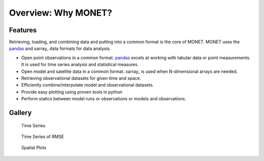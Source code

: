 Overview: Why MONET?
=====================

Features
--------

Retrieving, loading, and combining data and putting into a common format
is the core of MONET.  MONET uses the pandas_ and xarray_ data formats for data
analysis.

- Open point observations in a common format.  pandas_ excels at working with tabular data or point measurements. It is used for time series analysis and statistical measures.
- Open model and satellite data in a common format.  xarray_ is used when N-dimensional arrays are needed.
- Retrieving observational datasets for given time and space.
- Efficiently combine/interpolate model and observational datasets.
- Provide easy plotting using proven tools in python
- Perform statics between model runs or observations or models and observations.

Gallery
-------


.. figure:: https://github.com/noaa-oar-arl/MONET/blob/stable/sample_figures/pm2.5_timeseries.jpg?raw=true
   :alt: Time Series

   Time Series

.. figure:: https://github.com/noaa-oar-arl/MONET/blob/stable/sample_figures/pm2.5_timeseries_rmse.jpg?raw=true
   :alt: Time Series of RMSE

   Time Series of RMSE

.. figure:: https://github.com/noaa-oar-arl/MONET/blob/stable/sample_figures/ozone_spatial.jpg?raw=true
   :alt: Spatial Plots

   Spatial Plots

|Scatter Plots| |PDFS Plots| |Difference Scatter Plots| |Difference PDFS
Plots|

.. |Scatter Plots| image:: https://github.com/noaa-oar-arl/MONET/blob/stable/sample_figures/no2_scatter.jpg?raw=true
.. |PDFS Plots| image:: https://github.com/noaa-oar-arl/MONET/blob/stable/sample_figures/no2_pdf.jpg?raw=true
.. |Difference Scatter Plots| image:: https://github.com/noaa-oar-arl/MONET/blob/stable/sample_figures/no2_diffscatter.jpg?raw=true
.. |Difference PDFS Plots| image:: https://github.com/noaa-oar-arl/MONET/blob/stable/sample_figures/no2_diffpdf.jpg?raw=true


.. _ndarray: http://docs.scipy.org/doc/numpy/reference/arrays.ndarray.html
.. _netCDF: http://www.unidata.ucar.edu/software/netcdf
.. _pandas: http://pandas.pydata.org

